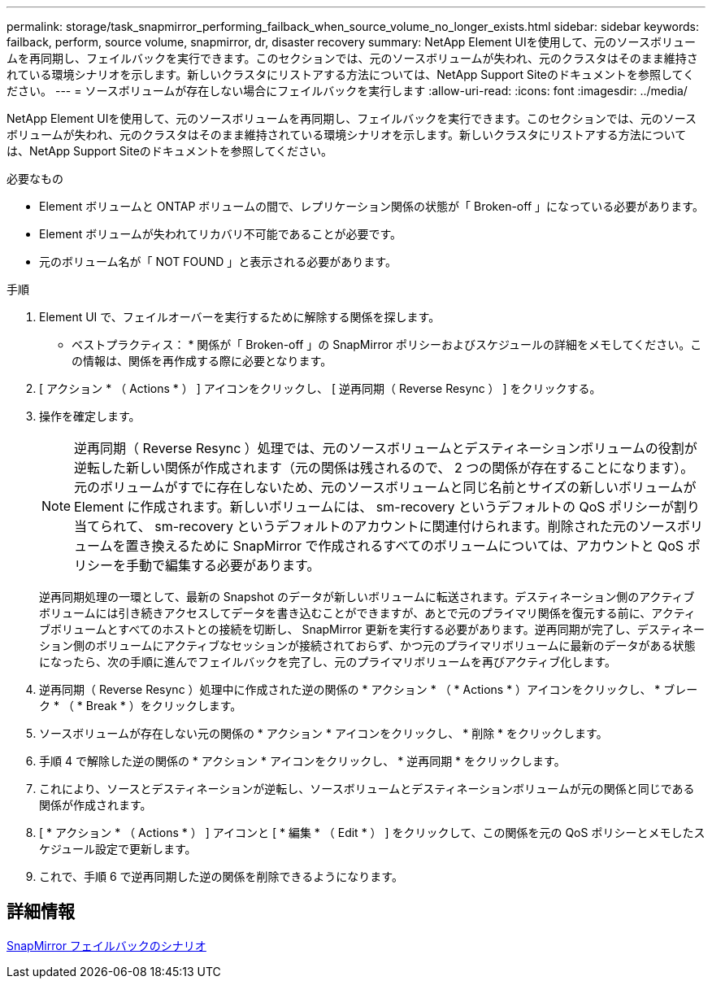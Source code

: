 ---
permalink: storage/task_snapmirror_performing_failback_when_source_volume_no_longer_exists.html 
sidebar: sidebar 
keywords: failback, perform, source volume, snapmirror, dr, disaster recovery 
summary: NetApp Element UIを使用して、元のソースボリュームを再同期し、フェイルバックを実行できます。このセクションでは、元のソースボリュームが失われ、元のクラスタはそのまま維持されている環境シナリオを示します。新しいクラスタにリストアする方法については、NetApp Support Siteのドキュメントを参照してください。 
---
= ソースボリュームが存在しない場合にフェイルバックを実行します
:allow-uri-read: 
:icons: font
:imagesdir: ../media/


[role="lead"]
NetApp Element UIを使用して、元のソースボリュームを再同期し、フェイルバックを実行できます。このセクションでは、元のソースボリュームが失われ、元のクラスタはそのまま維持されている環境シナリオを示します。新しいクラスタにリストアする方法については、NetApp Support Siteのドキュメントを参照してください。

.必要なもの
* Element ボリュームと ONTAP ボリュームの間で、レプリケーション関係の状態が「 Broken-off 」になっている必要があります。
* Element ボリュームが失われてリカバリ不可能であることが必要です。
* 元のボリューム名が「 NOT FOUND 」と表示される必要があります。


.手順
. Element UI で、フェイルオーバーを実行するために解除する関係を探します。
+
* ベストプラクティス： * 関係が「 Broken-off 」の SnapMirror ポリシーおよびスケジュールの詳細をメモしてください。この情報は、関係を再作成する際に必要となります。

. [ アクション * （ Actions * ） ] アイコンをクリックし、 [ 逆再同期（ Reverse Resync ） ] をクリックする。
. 操作を確定します。
+

NOTE: 逆再同期（ Reverse Resync ）処理では、元のソースボリュームとデスティネーションボリュームの役割が逆転した新しい関係が作成されます（元の関係は残されるので、 2 つの関係が存在することになります）。元のボリュームがすでに存在しないため、元のソースボリュームと同じ名前とサイズの新しいボリュームが Element に作成されます。新しいボリュームには、 sm-recovery というデフォルトの QoS ポリシーが割り当てられて、 sm-recovery というデフォルトのアカウントに関連付けられます。削除された元のソースボリュームを置き換えるために SnapMirror で作成されるすべてのボリュームについては、アカウントと QoS ポリシーを手動で編集する必要があります。

+
逆再同期処理の一環として、最新の Snapshot のデータが新しいボリュームに転送されます。デスティネーション側のアクティブボリュームには引き続きアクセスしてデータを書き込むことができますが、あとで元のプライマリ関係を復元する前に、アクティブボリュームとすべてのホストとの接続を切断し、 SnapMirror 更新を実行する必要があります。逆再同期が完了し、デスティネーション側のボリュームにアクティブなセッションが接続されておらず、かつ元のプライマリボリュームに最新のデータがある状態になったら、次の手順に進んでフェイルバックを完了し、元のプライマリボリュームを再びアクティブ化します。

. 逆再同期（ Reverse Resync ）処理中に作成された逆の関係の * アクション * （ * Actions * ）アイコンをクリックし、 * ブレーク * （ * Break * ）をクリックします。
. ソースボリュームが存在しない元の関係の * アクション * アイコンをクリックし、 * 削除 * をクリックします。
. 手順 4 で解除した逆の関係の * アクション * アイコンをクリックし、 * 逆再同期 * をクリックします。
. これにより、ソースとデスティネーションが逆転し、ソースボリュームとデスティネーションボリュームが元の関係と同じである関係が作成されます。
. [ * アクション * （ Actions * ） ] アイコンと [ * 編集 * （ Edit * ） ] をクリックして、この関係を元の QoS ポリシーとメモしたスケジュール設定で更新します。
. これで、手順 6 で逆再同期した逆の関係を削除できるようになります。




== 詳細情報

xref:concept_snapmirror_failback_scenarios.adoc[SnapMirror フェイルバックのシナリオ]
